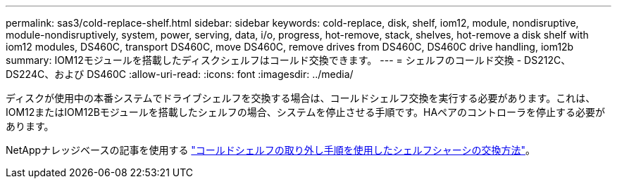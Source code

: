 ---
permalink: sas3/cold-replace-shelf.html 
sidebar: sidebar 
keywords: cold-replace, disk, shelf, iom12, module, nondisruptive, module-nondisruptively, system, power, serving, data, i/o, progress, hot-remove, stack, shelves, hot-remove a disk shelf with iom12 modules, DS460C, transport DS460C, move DS460C, remove drives from DS460C, DS460C drive handling, iom12b 
summary: IOM12モジュールを搭載したディスクシェルフはコールド交換できます。 
---
= シェルフのコールド交換 - DS212C、DS224C、および DS460C
:allow-uri-read: 
:icons: font
:imagesdir: ../media/


[role="lead"]
ディスクが使用中の本番システムでドライブシェルフを交換する場合は、コールドシェルフ交換を実行する必要があります。これは、IOM12またはIOM12Bモジュールを搭載したシェルフの場合、システムを停止させる手順です。HAペアのコントローラを停止する必要があります。

NetAppナレッジベースの記事を使用する https://kb.netapp.com/onprem/ontap/hardware/How_to_replace_a_shelf_chassis_using_a_cold_shelf_removal_procedure["コールドシェルフの取り外し手順を使用したシェルフシャーシの交換方法"]。
